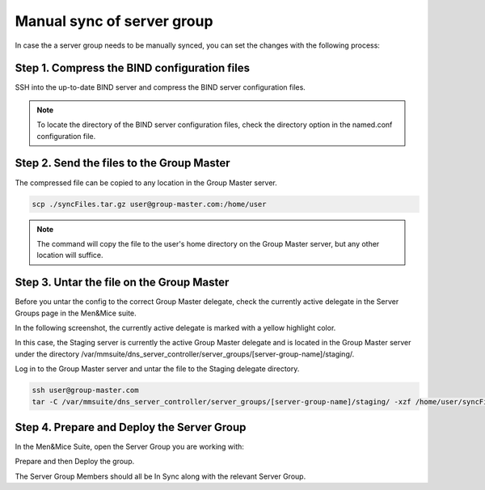 .. _manual-sync-server-group:

Manual sync of server group
===========================

In case the a server group needs to be manually synced, you can set the changes with the following process:

Step 1. Compress the BIND configuration files
---------------------------------------------

SSH into the up-to-date BIND server and compress the BIND server configuration files.

.. code-block:: bash
  :linenos:

  ssh user@bind-server.com
  // in this example we use /usr/local/bind9 and /usr/local/bind,
  // also named.conf is located at /etc/named.conf
  tar -czf syncFiles.tar.gz /usr/local/bind9/ /usr/local/dns/ /etc/named.conf

.. note::
  To locate the directory of the BIND server configuration files, check the directory option in the named.conf configuration file.

Step 2. Send the files to the Group Master
------------------------------------------

The compressed file can be copied to any location in the Group Master server.

.. code-block:: bash

  scp ./syncFiles.tar.gz user@group-master.com:/home/user

.. note::
  The command will copy the file to the user's home directory on the Group Master server, but any other location will suffice.

Step 3. Untar the file on the Group Master
------------------------------------------

Before you untar the config to the correct Group Master delegate, check the currently active delegate in the Server Groups page in the Men&Mice suite.

In the following screenshot, the currently active delegate is marked with a yellow highlight color.

.. image:: ../../images/manual-group-sync-1.png
  :width: 90%
  :align: center

In this case, the Staging server is currently the active Group Master delegate and is located in the Group Master server under the directory /var/mmsuite/dns_server_controller/server_groups/[server-group-name]/staging/.

Log in to the Group Master server and untar the file to the Staging delegate directory.

.. code-block:: bash

  ssh user@group-master.com
  tar -C /var/mmsuite/dns_server_controller/server_groups/[server-group-name]/staging/ -xzf /home/user/syncFiles.tar.gz

Step 4. Prepare and Deploy the Server Group
-------------------------------------------

In the Men&Mice Suite, open the Server Group you are working with:

.. image:: ../../images/manual-group-sync-2.png
  :width: 90%
  :align: center

Prepare and then Deploy the group.

.. image:: ../../images/manual-group-sync-3.png
  :width: 90%
  :align: center

The Server Group Members should all be In Sync along with the relevant Server Group.

